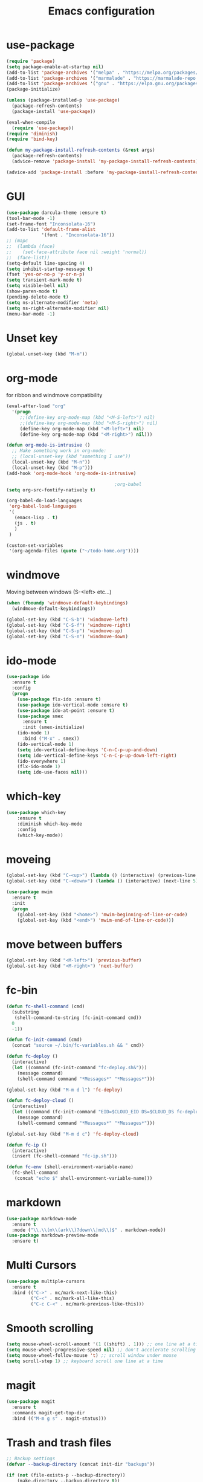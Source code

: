 #+TITLE: Emacs configuration
#+STARTUP: indent 

* use-package
#+BEGIN_SRC emacs-lisp
(require 'package)
(setq package-enable-at-startup nil)
(add-to-list 'package-archives '("melpa" . "https://melpa.org/packages/"))
(add-to-list 'package-archives '("marmalade" . "https://marmalade-repo.org/packages/"))
(add-to-list 'package-archives '("gnu" . "https://elpa.gnu.org/packages/"))
(package-initialize)

(unless (package-installed-p 'use-package)
  (package-refresh-contents)
  (package-install 'use-package))

(eval-when-compile
  (require 'use-package))
(require 'diminish)
(require 'bind-key)

(defun my-package-install-refresh-contents (&rest args)
  (package-refresh-contents)
  (advice-remove 'package-install 'my-package-install-refresh-contents))

(advice-add 'package-install :before 'my-package-install-refresh-contents)

#+END_SRC
* GUI
#+BEGIN_SRC emacs-lisp
(use-package darcula-theme :ensure t)
(tool-bar-mode -1)
(set-frame-font "Inconsolata-16")
(add-to-list 'default-frame-alist
             '(font . "Inconsolata-16"))
;; (mapc
;;  (lambda (face)
;;    (set-face-attribute face nil :weight 'normal))
;;  (face-list))
(setq-default line-spacing 4)
(setq inhibit-startup-message t)
(fset 'yes-or-no-p 'y-or-n-p)
(setq transient-mark-mode t)
(setq visible-bell nil)
(show-paren-mode t)
(pending-delete-mode t)
(setq ns-alternate-modifier 'meta)
(setq ns-right-alternate-modifier nil)
(menu-bar-mode -1)
#+END_SRC

* Unset key
#+BEGIN_SRC emacs-lisp
(global-unset-key (kbd "M-m"))
#+END_SRC
* org-mode

for ribbon and windmove compatibility
#+BEGIN_SRC emacs-lisp
(eval-after-load "org"
  '(progn
     ;;(define-key org-mode-map (kbd "<M-S-left>") nil)
     ;;(define-key org-mode-map (kbd "<M-S-right>") nil)
     (define-key org-mode-map (kbd "<M-left>") nil)
     (define-key org-mode-map (kbd "<M-right>") nil)))

(defun org-mode-is-intrusive ()
  ;; Make something work in org-mode:
  ;; (local-unset-key (kbd "something I use"))
  (local-unset-key (kbd "M-n"))
  (local-unset-key (kbd "M-p")))
(add-hook 'org-mode-hook 'org-mode-is-intrusive)

                                        ;org-babel
(setq org-src-fontify-natively t)

(org-babel-do-load-languages
 'org-babel-load-languages
 '(
   (emacs-lisp . t)
   (js . t)
   )
 )

(custom-set-variables
 '(org-agenda-files (quote ("~/todo-home.org"))))
#+END_SRC

* windmove

Moving between windows (S-<left> etc...)

#+BEGIN_SRC emacs-lisp
(when (fboundp 'windmove-default-keybindings)
  (windmove-default-keybindings))

(global-set-key (kbd "C-S-b") 'windmove-left)
(global-set-key (kbd "C-S-f") 'windmove-right)
(global-set-key (kbd "C-S-p") 'windmove-up)
(global-set-key (kbd "C-S-n") 'windmove-down)
#+END_SRC
* ido-mode

#+BEGIN_SRC emacs-lisp
(use-package ido
  :ensure t
  :config 
  (progn
    (use-package flx-ido :ensure t)
    (use-package ido-vertical-mode :ensure t)
    (use-package ido-at-point :ensure t)
    (use-package smex
      :ensure t
      :init (smex-initialize)
    (ido-mode 1)
      :bind ("M-x" . smex))
    (ido-vertical-mode 1)
    (setq ido-vertical-define-keys 'C-n-C-p-up-and-down)
    (setq ido-vertical-define-keys 'C-n-C-p-up-down-left-right)
    (ido-everywhere 1)
    (flx-ido-mode 1)
    (setq ido-use-faces nil)))
    
#+END_SRC
* which-key
#+BEGIN_SRC emacs-lisp
(use-package which-key
    :ensure t
    :diminish which-key-mode
    :config
    (which-key-mode))
#+END_SRC
* moveing
#+BEGIN_SRC emacs-lisp
  (global-set-key (kbd "C-<up>") (lambda () (interactive) (previous-line 5)))
  (global-set-key (kbd "C-<down>") (lambda () (interactive) (next-line 5)))

  (use-package mwim 
    :ensure t
    :init 
    (progn 
      (global-set-key (kbd "<home>") 'mwim-beginning-of-line-or-code)
      (global-set-key (kbd "<end>") 'mwim-end-of-line-or-code)))
#+END_SRC
* move between buffers
#+BEGIN_SRC emacs-lisp
  (global-set-key (kbd "<M-left>") 'previous-buffer)
  (global-set-key (kbd "<M-right>") 'next-buffer)
#+END_SRC
* fc-bin
#+BEGIN_SRC emacs-lisp
(defun fc-shell-command (cmd)
  (substring
   (shell-command-to-string (fc-init-command cmd))
  0
  -1))

(defun fc-init-command (cmd)
  (concat "source ~/.bin/fc-variables.sh && " cmd))

(defun fc-deploy ()
  (interactive)
  (let ((command (fc-init-command "fc-deploy.sh&")))
    (message command)
    (shell-command command "*Messages*" "*Messages*")))

(global-set-key (kbd "M-m d l") 'fc-deploy)

(defun fc-deploy-cloud ()
  (interactive)
  (let ((command (fc-init-command "EID=$CLOUD_EID DS=$CLOUD_DS fc-deploy.sh&")))
    (message command)
    (shell-command command "*Messages*" "*Messages*")))

(global-set-key (kbd "M-m d c") 'fc-deploy-cloud)

(defun fc-ip ()
  (interactive)
  (insert (fc-shell-command "fc-ip.sh")))

(defun fc-env (shell-environment-variable-name)
  (fc-shell-command
   (concat "echo $" shell-environment-variable-name)))
#+END_SRC

* markdown
#+BEGIN_SRC emacs-lisp
(use-package markdown-mode
  :ensure t
  :mode ("\\.\\(m\\(ark\\)?down\\|md\\)$" . markdown-mode))
(use-package markdown-preview-mode
  :ensure t)
#+END_SRC
* Multi Cursors
#+BEGIN_SRC emacs-lisp
(use-package multiple-cursors
  :ensure t
  :bind (("C->" . mc/mark-next-like-this)
         ("C-<" . mc/mark-all-like-this)
         ("C-c C-<" . mc/mark-previous-like-this)))
#+END_SRC
* Smooth scrolling

#+BEGIN_SRC emacs-lisp
(setq mouse-wheel-scroll-amount '(1 ((shift) . 1))) ;; one line at a time
(setq mouse-wheel-progressive-speed nil) ;; don't accelerate scrolling
(setq mouse-wheel-follow-mouse 't) ;; scroll window under mouse
(setq scroll-step 1) ;; keyboard scroll one line at a time
#+END_SRC

* magit

#+BEGIN_SRC emacs-lisp
(use-package magit
  :ensure t
  :commands magit-get-top-dir
  :bind (("M-m g s" . magit-status)))
#+END_SRC

* Trash and trash files

#+BEGIN_SRC emacs-lisp
  ;; Backup settings
  (defvar --backup-directory (concat init-dir "backups"))

  (if (not (file-exists-p --backup-directory))
      (make-directory --backup-directory t))

  (setq backup-directory-alist `(("." . ,--backup-directory)))
  (setq make-backup-files t               ; backup of a file the first time it is saved.
        backup-by-copying t               ; don't clobber symlinks
        version-control t                 ; version numbers for backup files
        delete-old-versions t             ; delete excess backup files silently
        delete-by-moving-to-trash t
        kept-old-versions 6               ; oldest versions to keep when a new numbered backup is made (default: 2)
        kept-new-versions 9               ; newest versions to keep when a new numbered backup is made (default: 2)
        auto-save-default t               ; auto-save every buffer that visits a file
        auto-save-timeout 20              ; number of seconds idle time before auto-save (default: 30)
        auto-save-interval 200            ; number of keystrokes between auto-saves (default: 300)
        )
    (setq delete-by-moving-to-trash t
          trash-directory "~/.local/share/Trash/emacs")

    (setq backup-directory-alist `(("." . ,(expand-file-name
                                            (concat init-dir "backups")))))
#+END_SRC
* swiper

#+BEGIN_SRC emacs-lisp
(use-package swiper
     :diminish ivy-mode
     :ensure t
     :bind*
     (("C-s" . swiper)
      ("C-c C-r" . ivy-resume)
      ("C-c h f" . counsel-describe-function)
      ("C-c h v" . counsel-describe-variable)
      ("C-c i u" . counsel-unicode-char)
      ("M-i" . counsel-imenu)
      ("C-c g" . counsel-git)
      ("C-c j" . counsel-git-grep)
      ("C-c k" . counsel-ag)
      ("C-c l" . scounsel-locate))
     :config
     (progn
       (ivy-mode 1)
       (setq ivy-use-virtual-buffers t)
       (define-key read-expression-map (kbd "C-r") #'counsel-expression-history)
       (ivy-set-actions
	'counsel-find-file
	'(("d" (lambda (x) (delete-file (expand-file-name x)))
           "delete"
           )))
       (ivy-set-actions
	'ivy-switch-buffer
	'(("k"
           (lambda (x)
             (kill-buffer x)
             (ivy--reset-state ivy-last))
           "kill")
          ("j"
           ivy--switch-buffer-other-window-action
           "other window")))))
#+END_SRC
* projectile
#+BEGIN_SRC emacs-lisp
(use-package projectile
  :ensure t
  :init (setq projectile-keymap-prefix (kbd "M-m p"))
  :config 
  (projectile-mode))
#+END_SRC
* dired

#+BEGIN_SRC emacs-lisp
(defun mydired-sort ()
  "Sort dired listings with directories first."
  (save-excursion
    (let (buffer-read-only)
      (forward-line 2) ;; beyond dir. header 
      (sort-regexp-fields t "^.*$" "[ ]*." (point) (point-max)))
    (set-buffer-modified-p nil)))

(defadvice dired-readin
    (after dired-after-updating-hook first () activate)
  "Sort dired listings with directories first before adding marks."
  (mydired-sort))

(use-package dired+
  :ensure t
  :init 
  (setq dired-dwim-target t)
  (setq dired-details-propagate-flag t))

#+END_SRC
* erlang

#+BEGIN_SRC emacs-lisp
(custom-set-variables
 '(company-idle-delay 0)
 '(company-minimum-prefix-length 0)
 '(edts-inhibit-package-check t))
(use-package company
  :ensure t
  :defer t
  :config (global-company-mode)
  :bind (("M-." . company-complete)))

(use-package erlang :ensure t)
(use-package f :ensure t)
(use-package s :ensure t)
(use-package popup :ensure t)
(use-package eproject :ensure t)

(add-to-list 'load-path "~/.emacs.d/edts/")
(require 'edts-start)
(setq edts-man-root "~/.emacs.d/edts/doc/19.3")
#+END_SRC
* recent files
#+BEGIN_SRC emacs-lisp
(recentf-mode 1)
(setq-default recent-save-file "~/.emacs.d/recentf")  
(setq recentf-max-menu-items 25)
(global-set-key "\C-x\ \C-r" 'recentf-open-files)

(use-package ivy
    :ensure t
    :bind (("M-m b" . ivy-switch-buffer))
    :config
      (setq ivy-use-virtual-buffers t)
      (setq ivy-count-format "(%d/%d) ")
      (ivy-mode 1)
      (use-package counsel :ensure t))
#+END_SRC
